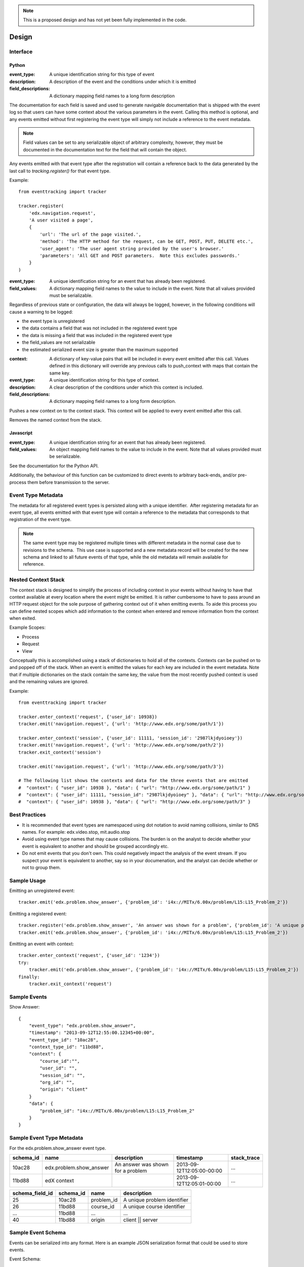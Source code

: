 .. note::
   This is a proposed design and has not yet been fully implemented in the code.

======
Design
======

Interface
=========

Python
------

.. function:: tracker.register(event_type, description, field_descriptions)

:event_type: A unique identification string for this type of event
:description: A description of the event and the conditions under which it is emitted
:field_descriptions: A dictionary mapping field names to a long form description

The documentation for each field is saved and used to generate navigable documentation that is shipped with the event log so that users can have some context about the various parameters in the event.  Calling this method is optional, and any events emitted without first registering the event type will simply not include a reference to the event metadata.

.. note::
    Field values can be set to any serializable object of arbitrary complexity, however, they must be documented in the documentation text for the field that will contain the object.

Any events emitted with that event type after the registration will contain a reference back to the data generated by the last call to *tracking.register()* for that event type.

Example::

    from eventtracking import tracker
    
    tracker.register(
        'edx.navigation.request',
        'A user visited a page', 
        {
            'url': 'The url of the page visited.',
            'method': 'The HTTP method for the request, can be GET, POST, PUT, DELETE etc.',
            'user_agent': 'The user agent string provided by the user's browser.'
            'parameters': 'All GET and POST parameters.  Note this excludes passwords.' 
        }
    )

.. function:: tracker.emit(event_type, field_values)

:event_type: A unique identification string for an event that has already been registered.
:field_values: A dictionary mapping field names to the value to include in the event.  Note that all values provided must be serializable.

Regardless of previous state or configuration, the data will always be logged, however, in the following conditions will cause a warning to be logged:

* the event type is unregistered
* the data contains a field that was not included in the registered event type
* the data is missing a field that was included in the registered event type
* the field_values are not serializable
* the estimated serialized event size is greater than the maximum supported

.. function:: tracker.enter_context(name, context, description, field_descriptions)

:context: A dictionary of key-value pairs that will be included in every event emitted after this call.  Values defined in this dictionary will override any previous calls to push_context with maps that contain the same key.
:event_type: A unique identification string for this type of context.
:description: A clear description of the conditions under which this context is included.
:field_descriptions: A dictionary mapping field names to a long form description.

Pushes a new context on to the context stack.  This context will be applied to every event emitted after this call.

.. function:: tracker.exit_context(name)

Removes the named context from the stack.

Javascript
----------

.. function:: Tracker.emit(event_type, field_values)

:event_type: A unique identification string for an event that has already been registered.
:field_values: An object mapping field names to the value to include in the event.  Note that all values provided must be serializable.

See the documentation for the Python API.

Additionally, the behaviour of this function can be customized to direct events to arbitrary back-ends, and/or pre-process them before transmission to the server.

Event Type Metadata
===================

The metadata for all registered event types is persisted along with a unique identifier.  After registering metadata for an event type, all events emitted with that event type will contain a reference to the metadata that corresponds to that registration of the event type.

.. note::

    The same event type may be registered multiple times with different metadata in the normal case due to revisions to the schema.  This use case is supported and a new metadata record will be created for the new schema and linked to all future events of that type, while the old metadata will remain available for reference.

Nested Context Stack
====================

The context stack is designed to simplify the process of including context in your events without having to have that context available at every location where the event might be emitted.  It is rather cumbersome to have to pass around an HTTP request object for the sole purpose of gathering context out of it when emitting events.  To aide this process you can define nested scopes which add information to the context when entered and remove information from the context when exited.

Example Scopes:

* Process
* Request
* View

Conceptually this is accomplished using a stack of dictionaries to hold all of the contexts.  Contexts can be pushed on to and popped off of the stack.  When an event is emitted the values for each key are included in the event metadata.  Note that if multiple dictionaries on the stack contain the same key, the value from the most recently pushed context is used and the remaining values are ignored.

Example::

    from eventtracking import tracker

    tracker.enter_context('request', {'user_id': 10938})
    tracker.emit('navigation.request', {'url': 'http://www.edx.org/some/path/1'})

    tracker.enter_context('session', {'user_id': 11111, 'session_id': '2987lkjdyoioey'})
    tracker.emit('navigation.request', {'url': 'http://www.edx.org/some/path/2'})
    tracker.exit_context('session')

    tracker.emit('navigation.request', {'url': 'http://www.edx.org/some/path/3'})

    # The following list shows the contexts and data for the three events that are emitted
    #  "context": { "user_id": 10938 }, "data": { "url": "http://www.edx.org/some/path/1" }
    #  "context": { "user_id": 11111, "session_id": "2987lkjdyoioey" }, "data": { "url": "http://www.edx.org/some/path/2" }
    #  "context": { "user_id": 10938 }, "data": { "url": "http://www.edx.org/some/path/3" }

Best Practices
==============

* It is recommended that event types are namespaced using dot notation to avoid naming collisions, similar to DNS names.  For example: edx.video.stop, mit.audio.stop
* Avoid using event type names that may cause collisions.  The burden is on the analyst to decide whether your event is equivalent to another and should be grouped accordingly etc.
* Do not emit events that you don't own.  This could negatively impact the analysis of the event stream.  If you suspect your event is equivalent to another, say so in your documenation, and the analyst can decide whether or not to group them.


Sample Usage
============

Emitting an unregistered event::

    tracker.emit('edx.problem.show_answer', {'problem_id': 'i4x://MITx/6.00x/problem/L15:L15_Problem_2'})

Emitting a registered event::

    tracker.register('edx.problem.show_answer', 'An answer was shown for a problem', {'problem_id': 'A unique problem identifier'})
    tracker.emit('edx.problem.show_answer', {'problem_id': 'i4x://MITx/6.00x/problem/L15:L15_Problem_2'})

Emitting an event with context::

    tracker.enter_context('request', {'user_id': '1234'})
    try:
        tracker.emit('edx.problem.show_answer', {'problem_id': 'i4x://MITx/6.00x/problem/L15:L15_Problem_2'})
    finally:
        tracker.exit_context('request')

Sample Events
=============

Show Answer::

    {
        "event_type": "edx.problem.show_answer",
        "timestamp": "2013-09-12T12:55:00.12345+00:00",
        "event_type_id": "10ac28",
        "context_type_id": "11bd88",
        "context": {
            "course_id":"",
            "user_id": "",
            "session_id": "",
            "org_id": "",
            "origin": "client"
        }
        "data": {
            "problem_id": "i4x://MITx/6.00x/problem/L15:L15_Problem_2"
        }
    }

Sample Event Type Metadata
==========================

For the edx.problem.show_answer event type.

+-----------------+-----------------------------+-----------------------------------+---------------------------+-------------+
| schema_id       | name                        | description                       | timestamp                 | stack_trace |
+=================+=============================+===================================+===========================+=============+
| 10ac28          | edx.problem.show_answer     | An answer was shown for a problem | 2013-09-12T12:05:00-00:00 | ...         |
+-----------------+-----------------------------+-----------------------------------+---------------------------+-------------+
| 11bd88          | edX context                 |                                   | 2013-09-12T12:05:01-00:00 | ...         |
+-----------------+-----------------------------+-----------------------------------+---------------------------+-------------+

+-----------------------+-----------------+------------+-----------------------------+
| schema_field_id       | schema_id       | name       | description                 |
+=======================+=================+============+=============================+
| 25                    | 10ac28          | problem_id | A unique problem identifier |
+-----------------------+-----------------+------------+-----------------------------+
| 26                    | 11bd88          | course_id  | A unique course identifier  |
+-----------------------+-----------------+------------+-----------------------------+
| ...                   | 11bd88          | ...        | ...                         |
+-----------------------+-----------------+------------+-----------------------------+
| 40                    | 11bd88          | origin     | client || server            |
+-----------------------+-----------------+------------+-----------------------------+

Sample Event Schema
===================

Events can be serialized into any format.  Here is an example JSON serialization format that could be used to store events.

Event Schema::

    {
        "type":"object",
        "$schema": "http://json-schema.org/draft-03/schema",
        "id": "http://edx.org/event",
        "required":true,
        "title": "Event",
        "description": "An event emitted from the edx platform.",
    
        "properties":{
            "event_type": {
                "type": "string",
                "id": "http://edx.org/event/event_type",
                "description": "A unique identifier for this type of event.",
                "required": true
            },
            "timestamp": {
                "type": "string",
                "id": "http://edx.org/event/timestamp",
                "description": "The UTC time the event was emitted in RFC-3339 format.",
                "required": true
            }
            "event_type_id": {
                "type": "string",
                "id": "http://edx.org/event/event_type_id",
                "description": "A unique reference to the metadata for this event type.",
                "required": false
            },
            "context_type_id": {
                "type": "string",
                "id": "http://edx.org/event/context_type_id",
                "description": "A unique reference to the metadata for this context.",
                "required": false
            },
            "context": {
                "type": "object",
                "id": "http://edx.org/event/context",
                "description": "Context for the event that was not explicitly provided during emission.",
                "required": false,
                "additionalProperties":true
            },
            "data": {
                "type":"object",
                "id": "http://edx.org/event/data",
                "description": "All custom fields and values provided during emission."
                "required": false,
                "additionalProperties": true
            },
        }
    }
